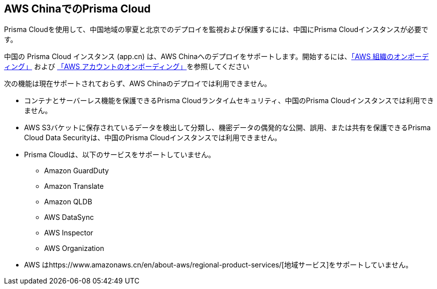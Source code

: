 == AWS ChinaでのPrisma Cloud
//Review what is supported on Prisma Cloud on AWS China

Prisma Cloudを使用して、中国地域の寧夏と北京でのデプロイを監視および保護するには、中国にPrisma Cloudインスタンスが必要です。

中国の Prisma Cloud インスタンス (app.cn) は、AWS Chinaへのデプロイをサポートします。開始するには、xref:onboard-aws-org.adoc[「AWS 組織のオンボーディング」] および xref:onboard-aws-account.adoc[「AWS アカウントのオンボーディング」]を参照してください

次の機能は現在サポートされておらず、AWS Chinaのデプロイでは利用できません。

* コンテナとサーバーレス機能を保護できるPrisma Cloudランタイムセキュリティ、中国のPrisma Cloudインスタンスでは利用できません。

* AWS S3バケットに保存されているデータを検出して分類し、機密データの偶発的な公開、誤用、または共有を保護できるPrisma Cloud Data Securityは、中国のPrisma Cloudインスタンスでは利用できません。

* Prisma Cloudは、以下のサービスをサポートしていません。
+
** Amazon GuardDuty

** Amazon Translate

** Amazon QLDB

** AWS DataSync

** AWS Inspector

** AWS Organization

* AWS はhttps://www.amazonaws.cn/en/about-aws/regional-product-services/[地域サービス]をサポートしていません。